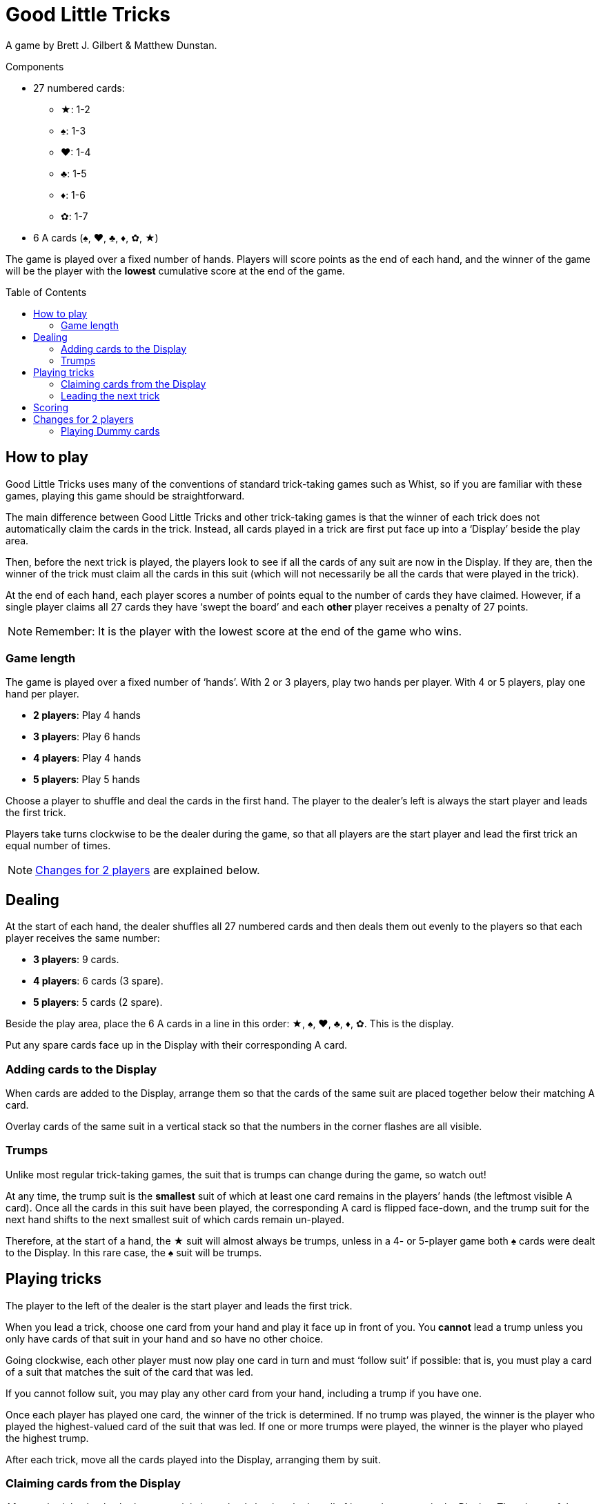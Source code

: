 = Good Little Tricks
:toc: preamble
:toclevels: 4
:icons: font

A game by Brett J. Gilbert & Matthew Dunstan.

.Components
****
* 27 numbered cards:
** ★: 1-2
** ♠: 1-3
** ♥: 1-4
** ♣: 1-5
** ♦: 1-6
** ✿: 1-7
* 6 A cards (♠, ♥, ♣, ♦, ✿, ★)
****

The game is played over a fixed number of hands.
Players will score points as the end of each hand, and the winner of the game will be the player with the *lowest* cumulative score at the end of the game.


== How to play

Good Little Tricks uses many of the conventions of standard trick-taking games such as Whist, so if you are familiar with these games, playing this game should be straightforward.

The main difference between Good Little Tricks and other trick-taking games is that the winner of each trick does not automatically claim the cards in the trick.
Instead, all cards played in a trick are first put face up into a ‘Display’ beside the play area.

Then, before the next trick is played, the players look to see if all the cards of any suit are now in the Display.
If they are, then the winner of the trick must claim all the cards in this suit (which will not necessarily be all the cards that were played in the trick).

At the end of each hand, each player scores a number of points equal to the number of cards they have claimed.
However, if a single player claims all 27 cards they have ‘swept the board’ and each *other* player receives a penalty of 27 points.

NOTE: Remember: It is the player with the lowest score at the end of the game who wins.


=== Game length

The game is played over a fixed number of ‘hands’.
With 2 or 3 players, play two hands per player.
With 4 or 5 players, play one hand per player.

* *2 players*: Play 4 hands
* *3 players*: Play 6 hands
* *4 players*: Play 4 hands
* *5 players*: Play 5 hands

Choose a player to shuffle and deal the cards in the first hand.
The player to the dealer’s left is always the start player and leads the first trick.

Players take turns clockwise to be the dealer during the game, so that all players are the start player and lead the first trick an equal number of times.

NOTE: <<two-players>> are explained below.


== Dealing

At the start of each hand, the dealer shuffles all 27 numbered cards and then deals them out evenly to the players so that each player receives the same number:

* *3 players*: 9 cards.
* *4 players*: 6 cards (3 spare).
* *5 players*: 5 cards (2 spare).

Beside the play area, place the 6 A cards in a line in this order: ★, ♠, ♥, ♣, ♦, ✿.
This is the display.

Put any spare cards face up in the Display with their corresponding A card.


=== Adding cards to the Display

When cards are added to the Display, arrange them so that the cards of the same suit are placed together below their matching A card.

Overlay cards of the same suit in a vertical stack so that the numbers in the corner flashes are all visible.


=== Trumps

Unlike most regular trick-taking games, the suit that is trumps can change during the game, so watch out!

At any time, the trump suit is the *smallest* suit of which at least one card remains in the players’ hands (the leftmost visible A card).
Once all the cards in this suit have been played, the corresponding A card is flipped face-down, and the trump suit for the next hand shifts to the next smallest suit of which cards remain un-played.

Therefore, at the start of a hand, the ★ suit will almost always be trumps, unless in a 4- or 5-player game both ♠ cards were dealt to the Display.
In this rare case, the ♠ suit will be trumps.


== Playing tricks

The player to the left of the dealer is the start player and leads the first trick.

When you lead a trick, choose one card from your hand and play it face up in front of you.
You *cannot* lead a trump unless you only have cards of that suit in your hand and so have no other choice.

Going clockwise, each other player must now play one card in turn and must ‘follow suit’ if possible: that is, you must play a card of a suit that matches the suit of the card that was led.

If you cannot follow suit, you may play any other card from your hand, including a trump if you have one.

Once each player has played one card, the winner of the trick is determined.
If no trump was played, the winner is the player who played the highest-valued card of the suit that was led.
If one or more trumps were played, the winner is the player who played the highest trump.

After each trick, move all the cards played into the Display, arranging them by suit.


=== Claiming cards from the Display

After each trick, check whether any suit is ‘complete’: that is, whether all of its cards are now in the Display.
The winner of the trick must claim all cards from every complete suit, and flip their corresponding A cards face-down.
Leave all cards of incomplete suits in the Display.
Keep any cards you claim in front of you.

Remember to keep track of which suit is trumps.
The trump suit is always the smallest incomplete suit (the leftmost visible A card).


=== Leading the next trick

The winner of each trick must now lead the next trick.


== Scoring

Continue playing until everyone has played all their cards and all cards have been claimed from the Display.
Each player’s score is equal to the number of cards they claimed during the hand.
However, if any single player claimed all 27 cards they have ‘swept the board’: the player receives no points, and each other player receives a penalty of 27 points.

Write down the scores, and keep track of each player’s cumulative score from hand to hand.
The game ends after the set number of hands have been played.

The player with the lowest total score is the winner.


[[two-players]]
== Changes for 2 players

Deal 9 cards face down to each player, plus 9 cards to an imaginary third player called the ‘Dummy’.
Place the Dummy’s cards in a face-down stack between the players, as if the Dummy was seated to the dealer’s left.

Flip the top *three cards* from the Dummy’s stack face up and arrange them, going from left to right, in suit order, starting with cards from the smallest suit and placing cards from larger suits to the right.

If there are 2 or 3 cards of a single suit, place the lower-valued cards first.
Always keep the Dummy’s face-up cards arranged in this way.
This is the Dummy’s ‘line’.
After each trick, flip a new card and add it to the line.


=== Playing Dummy cards

The Dummy takes their turn as if they were a third player, playing one card from the line automatically.

* The Dummy must follow suit if possible, and will always play the highest valued card of that suit if they have a choice.
* If the Dummy cannot follow suit, they always play the *leftmost* card in their line.
+
NOTE: This card will be a trump if they have any face-up.
* The Dummy can win tricks and claim cards from complete suits in the Display just like a regular player.
If they win a trick, they lead the next trick by playing the *rightmost* card in the line.
